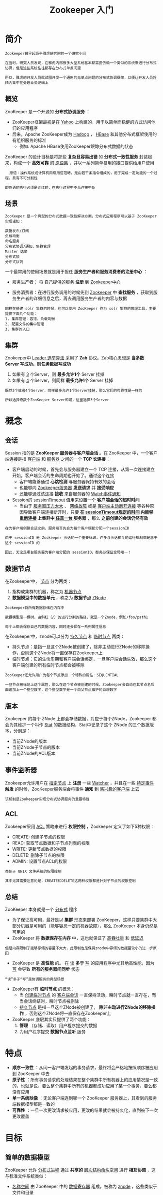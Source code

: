 #+TITLE: Zookeeper 入门
#+HTML_HEAD: <link rel="stylesheet" type="text/css" href="css/main.css" />
#+OPTIONS: num:nil timestamp:nil ^:nil

* 简介

  #+BEGIN_EXAMPLE
    Zookeeper最早起源于雅虎研究院的一个研究小组

    在当时，研究人员发现，在雅虎内部很多大型系统基本都需要依赖一个类似的系统来进行分布式协调，但是这些系统往往都存在分布式单点问题

    所以，雅虎的开发人员就试图开发一个通用的无单点问题的分布式协调框架，以便让开发人员将精力集中在处理业务逻辑上
  #+END_EXAMPLE

** 概览
   ZooKeeper 是一个开源的 *分布式协调服务* ：
   + ZooKeeper框架最初是在 _Yahoo_ 上构建的，用于以简单而稳健的方式访问他们的应用程序
   + 后来，Apache ZooKeeper成为 _Hadoop_ ， _HBase_ 和其他分布式框架使用的有组织服务的标准
     + 例如: Apache HBase使用ZooKeeper跟踪分布式数据的状态

   ZooKeeper 的设计目标是将那些 *复杂且容易出错* 的 *分布式一致性服务* 封装起来，构成一个 *高效可靠* 的 _原语集_ ，并以一系列简单易用的接口提供给用户使用
   #+BEGIN_EXAMPLE
       原语：操作系统或计算机网络用语范畴。是由若干条指令组成的，用于完成一定功能的一个过程。具有不可分割性

     即原语的执行必须是连续的，在执行过程中不允许被中断
   #+END_EXAMPLE

** 场景
   #+BEGIN_EXAMPLE
     ZooKeeper 是一个典型的分布式数据一致性解决方案，分布式应用程序可以基于 ZooKeeper 实现诸如：

     数据发布/订阅
     负载均衡
     命名服务
     分布式协调/通知、集群管理
     Master 选举
     分布式锁
     分布式队列
   #+END_EXAMPLE

   一个最常用的使用场景就是用于担任 *服务生产者和服务消费者的注册中心* ：
   + 服务生产者： 将 _自己提供的服务_ *注册* 到 _Zookeeper中心_ 
   + 服务消费者：在进行服务调用的时候先到 _Zookeeper_ 中 *查找服务* ，获取到服务生产者的详细信息之后，再去调用服务生产者的内容与数据

     #+ATTR_HTML: image :width 60% 
     [[file:pic/zookeeper/dubbon.jpg]] 

   #+BEGIN_EXAMPLE
     同样在搭建 solr 集群的时候，也可以使用 ZooKeeper 作为 solr 集群的管理工具，主要提供下面几个功能：
     1. 集群管理：容错、负载均衡
     2. 配置文件的集中管理
     3. 集群的入口
   #+END_EXAMPLE

** 集群
   Zookeeper中 _Leader 选举算法_ 采用了 *Zab* 协议。Zab核心思想是 *当多数 Server 写成功，则任务数据写成功* 
   1. 如果有 _3_ 个Server，则 *最多允许1个* Server 挂掉
   2. 如果有 _4_ 个Server，则同样 *最多允许1个* Server 挂掉

   #+BEGIN_EXAMPLE
     既然3个或者4个Server，同样最多允许1个Server挂掉，那么它们的可靠性是一样的

     所以选择奇数个ZooKeeper Server即可，这里选择3个Server
   #+END_EXAMPLE

* 概念
**  会话
   Session 指的是 *ZooKeeper 服务器与客户端会话* 。在 ZooKeeper 中，一个客户端连接是指 _客户端_ 和 _服务器_ 之间的一个 *TCP 长连接* ：
   + 客户端启动的时候，首先会与服务器建立一个 TCP 连接，从第一次连接建立开始，客户端会话的生命周期也开始了。通过这个连接
     + 客户端能够通过 *心跳检测* 与服务器保持有效的会话
     + 也能够向 _Zookeeper服务器_ *发送请求* 并 *接受响应*
     + 还能够通过该连接 *接收* 来自服务器的 _Watch事件通知_ 
   + Session的 _sessionTimeout_ 值用来设置一个 *客户端会话的超时时间* 
     + 当由于 _服务器压力太大_ 、 _网络故障_ 或是 _客户端主动断开连接_ 等各种原因导致客户端连接断开时，只要 *在 _sessionTimeout规定的时间_ 内能够 _重新连接_ 上集群中 _任意一台_ 服务器* ，那么 *之前创建的会话仍然有效* 

   #+BEGIN_EXAMPLE
     在为客户端创建会话之前，服务端首先会为每个客户端都分配一个sessionID

     由于 sessionID 是 Zookeeper 会话的一个重要标识，许多与会话相关的运行机制都是基于这个 sessionID 的

     因此，无论是哪台服务器为客户端分配的 sessionID，都务必保证全局唯一！
   #+END_EXAMPLE

** 数据节点 
   在Zookeeper中， _节点_ 分为两类：
   1. 指构成集群的机器，称之为 _机器节点_
   2. *数据模型中的数据单元* ，称之为 *数据节点* _ZNode_ 

   #+BEGIN_EXAMPLE
     Zookeeper将所有数据存储在内存中

     数据模型是一棵树，由斜杠（/）的进行分割的路径，就是一个Znode，例如/foo/path1

     每个上都会保存自己的数据内容，同时还会保存一系列属性信息
   #+END_EXAMPLE

   在Zookeeper中，znode可以分为 _持久节点_ 和 _临时节点_ 两类：
   + 持久节点：是指一旦这个ZNode被创建了，除非主动进行ZNode的移除操作，否则这个ZNode将一直保存在Zookeeper上
   + 临时节点：它的生命周期和客户端会话绑定，一旦客户端会话失效，那么这个客户端创建的所有临时节点都会被移除

   #+BEGIN_EXAMPLE
     ZooKeeper还允许用户为每个节点添加一个特殊的属性：SEQUENTIAL

     一旦节点被标记上这个属性，那么在这个节点被创建的时候，Zookeeper会自动在其节点名后面追加上一个整型数字，这个整型数字是一个由父节点维护的自增数字
   #+END_EXAMPLE
** 版本
   Zookeeper 的每个 ZNode 上都会存储数据，对应于每个ZNode，Zookeeper 都会为其维护一个叫作 _Stat_  的数据结构，Stat中记录了这个 ZNode 的三个数据版本，分别是：
   + 当前ZNode的版本
   + 当前ZNode子节点的版本
   + 当前ZNode的ACL版本
** 事件监听器 
   Zookeeper允许用户在 _指定节点_ 上 *注册* 一些 _Watcher_ ，并且在一些 _特定事件_ *触发* 的时候，ZooKeeper服务端会将事件 *通知* 到 _感兴趣的客户端_ 上去

   #+BEGIN_EXAMPLE
     该机制是Zookeeper实现分布式协调服务的重要特性
   #+END_EXAMPLE

** ACL 
   Zookeeper采用 _ACL_ 策略来进行 *权限控制* ，Zookeeper 定义了如下5种权限：
   + CREATE: 创建子节点的权限 
   + READ: 获取节点数据和子节点列表的权限
   + WRITE: 更新节点数据的权限
   + DELETE: 删除子节点的权限
   + ADMIN: 设置节点ACL的权限

   #+BEGIN_EXAMPLE
     类似于 UNIX 文件系统的权限控制

     其中尤其需要注意的是，CREATE和DELETE这两种权限都是针对子节点的权限控制
   #+END_EXAMPLE

** 总结
   ZooKeeper 本身就是一个 _分布式_ 程序
   + 为了保证高可用，最好是以 *集群* 形态来部署 ZooKeeper，这样只要集群中大部分机器是可用的（能够容忍一定的机器故障），那么 ZooKeeper 本身仍然是可用的
   + ZooKeeper 将 *数据保存在内存* 中，这也就保证了 _高吞吐量_ 和 _低延迟_ 
   #+BEGIN_EXAMPLE
     但是内存限制了能够存储的容量不太大，此限制也是保持znode中存储的数据量较小的进一步原因
   #+END_EXAMPLE
   + ZooKeeper 是 *高性能* 的。 在 _读_ *多于* _写_ 的应用程序中尤其地高性能，因为 _写_ 会导致 *所有的服务器间同步* 状态
   #+BEGIN_EXAMPLE
     “读”多于“写”是协调服务的典型场景
   #+END_EXAMPLE
   + ZooKeeper有 *临时节点* 的概念：
     + 当 _创建临时节点_ 的 _客户端会话_ 一直保持活动，瞬时节点就一直存在，而当会话终结时，瞬时节点被删除
     + _持久节点_ 是指一旦这个ZNode被创建了， *除非主动进行ZNode的移除操作* ，否则这个ZNode将一直保存在Zookeeper上
   + ZooKeeper 底层其实只提供了两个功能：
     1.  *管理* （存储、读取）用户程序提交的数据
     2. 为用户程序提交 *数据节点监听* 服务 

* 特点
  + *顺序一致性* ：从同一客户端发起的事务请求，最终将会严格地按照顺序被应用到 ZooKeeper 中去
  + *原子性* ：所有事务请求的处理结果在整个集群中所有机器上的应用情况是一致的，也就是说，要么整个集群中所有的机器都成功应用了某一个事务，要么都没有应用
  + *单一系统映像* ：无论客户端连到哪一个 ZooKeeper 服务器上，其看到的服务端数据模型都是一致的
  + *可靠性* ：一旦一次更改请求被应用，更改的结果就会被持久化，直到被下一次更改覆盖

* 目标

** 简单的数据模型
   ZooKeeper 允许 _分布式进程_ 通过 *共享的* _层次结构命名空间_ 进行 *相互协调* ，这与标准文件系统类似：
   + _名称空间_ 由 ZooKeeper 中的 _数据寄存器_ 组成，被称为 _znode_ ，这些类似于文件和目录
   + 与为存储设计的典型文件系统不同，ZooKeeper数据保存在 *内存* 中：这意味着ZooKeeper可以实现 *高吞吐量* 和 *低延迟* 

     #+ATTR_HTML: image :width 30% 
     file:pic/zookeeper/znode.jpg]] 

** 可扩展集群
   #+BEGIN_EXAMPLE
     为了保证高可用，最好是以集群形态来部署 ZooKeeper

     这样只要集群中大部分机器是可用的（能够容忍一定的机器故障），那么zookeeper本身仍然是可用的
   #+END_EXAMPLE

   客户端在使用 ZooKeeper 时，需要知道 *集群机器列表* ，通过与 _集群中的某一台机器_ 建立 TCP 连接来使用服务，客户端使用这个TCP链接来发送请求、获取结果、获取监听事件以及发送心跳包。如果这个连接异常断开了，客户端可以连接到另外的机器上 

   #+ATTR_HTML: image :width 50% 
   [[file:pic/zookeeper/cluster.jpg]] 

   上图中每一个 _Server_ 代表一个 _安装Zookeeper服务的服务器_ ：
   + 组成 ZooKeeper 服务的服务器都会在 *内存中维护当前的服务器状态*
   + *每台服务器之间都互相保持着通信* ，集群间通过  _Zab 协议_ 来保持 *数据的一致性* 
** 顺序访问
   对于来自 _客户端的每个 *更新* 请求_ ，ZooKeeper 都会分配一个 _全局唯一的递增编号_ ，这个编号反应了所有 *事务操作的先后顺序* 
   #+BEGIN_EXAMPLE
     应用程序可以使用 ZooKeeper 这个特性来实现更高层次的同步原语

     这个编号也叫做时间戳：zxid
   #+END_EXAMPLE
** 高性能
   ZooKeeper 是 *高性能* 的。 在 _读_ 多于 _写_ 的应用程序中尤其地高性能，因为 _写_ 会导致 *所有的服务器间同步状态* 

   #+BEGIN_EXAMPLE
     “读”多于“写”是协调服务的典型场景
   #+END_EXAMPLE

* 集群
  #+BEGIN_EXAMPLE
    在典型的Master/Slave模式中，通常 Master服务器作为主服务器提供写服务
    其他的 Slave 服务器从服务器通过异步复制的方式获取 Master 服务器最新的数据提供读服务

    但是，在 ZooKeeper 中没有选择传统的 Master/Slave 概念
  #+END_EXAMPLE

  ZooKeeper引入了 _Leader_ 、 _Follower_  和 _Observer_ 三种角色。如下图所示：

  #+ATTR_HTML: image :width 50% 
  [[file:pic/zookeeper/roles.jpg]] 

  + ZooKeeper 集群中的所有机器通过一个 *Leader 选举过程* 来选定一台称为  _Leader_  的机器
    + Leader 既可以 *为客户端提供 _写_ 服务又能提供 _读_ 服务* 
  + 除了 Leader 外， _Follower_  和  _Observer_ 都只能 *提供读服务* 
    + _Observer_  机器 *不参与 Leader 的选举过程* ，也 *不参与写操作的 _过半写成功_ 策略*
    + 因此 Observer 机器可以在 *不影响写性能的情况下提升集群的读性能* 


  #+CAPTION: zookeeper集群中的角色
  #+ATTR_HTML: :border 1 :rules all :frame boader
  | 角色    |          | 描述                                                                       |
  | Leader  |          | 负责进行投票的发起和决议，更新系统状态                                     |
  | Learner | Follower | 接受客户请求并向客户端发起响应，选主过程参与投票                           |
  |         | Observer | 接受客户端连接，把写请求发送给Leader，但不参加投票过程，只同步Leader的状态 |
  | Client  |          | 请求发起方                                                                 |


* ZAB 协议
** Paxos算法
   _Paxos 算法_ 应该可以说是 *ZooKeeper 的灵魂* 了。但是，ZooKeeper 并没有完全采用 Paxos算法 ，而是使用 _ZAB 协议_ 作为其保证数据一致性的核心算法

   #+BEGIN_EXAMPLE
     在ZooKeeper的官方文档中也指出，ZAB协议并不像 Paxos 算法那样，是一种通用的分布式一致性算法
   #+END_EXAMPLE
** ZAB 协议 
   ZAB (ZooKeeper Atomic Broadcast ) 协议是为分布式协调服务 ZooKeeper 专门设计的一种 *支持崩溃恢复的原子广播协议* 

   #+BEGIN_EXAMPLE
     在 ZooKeeper 中，主要依赖 ZAB 协议来实现分布式数据一致性

     基于该协议，ZooKeeper 实现了一种主备模式的系统架构来保持集群中各个副本之间的数据一致性
   #+END_EXAMPLE
*** 崩溃恢复
    1. 当整个服务框架在 _启动过程_ 中，或是当 _Leader 服务器_ 出现 _网络中断_ 、 _崩溃退出_ 与 _重启_ 等异常情况时，ZAB 协议就会进人 *恢复模式* 并 *选举产生新的Leader服务器*
    2. 当选举产生了 _新的 Leader 服务器_ ，同时集群中已经有 *过半的* 机器与 _该Leader服务器_ 完成了 *状态同步* 之后，ZAB协议就会 *退出恢复模式* 
       + 所谓的 _状态同步_ 是指 *数据同步* ，用来保证 *集群中存在过半的机器能够和Leader服务器的数据状态保持一致* 
*** 消息广播
    + 当集群中已经有过半的Follower服务器完成了和Leader服务器的状态同步，那么整个服务框架就可以进人 *消息广播* 模式 
    + 当一台同样 _遵守ZAB协议的服务器_ 启动后 *加入到集群* 中时，如果此时集群中已经 _存在一个Leader服务器_ 在负责进行消息广播：
      1. 新加入的服务器就会自觉地进入 *数据恢复* 模式
      2. 找到Leader所在的服务器
      3. 与Leader进行 *数据同步*
      4. 一起参与到消息广播流程中去

    #+BEGIN_EXAMPLE
      ZooKeeper设计成只允许唯一的一个Leader服务器来进行事务请求的处理

      Leader服务器在接收到客户端的事务请求后，会生成对应的事务提案并发起一轮广播协议

      而如果集群中的其他机器接收到客户端的事务请求，那么这些非Leader服务器会首先将这个事务请求转发给Leader服务器
    #+END_EXAMPLE

* 应用：分布式锁
